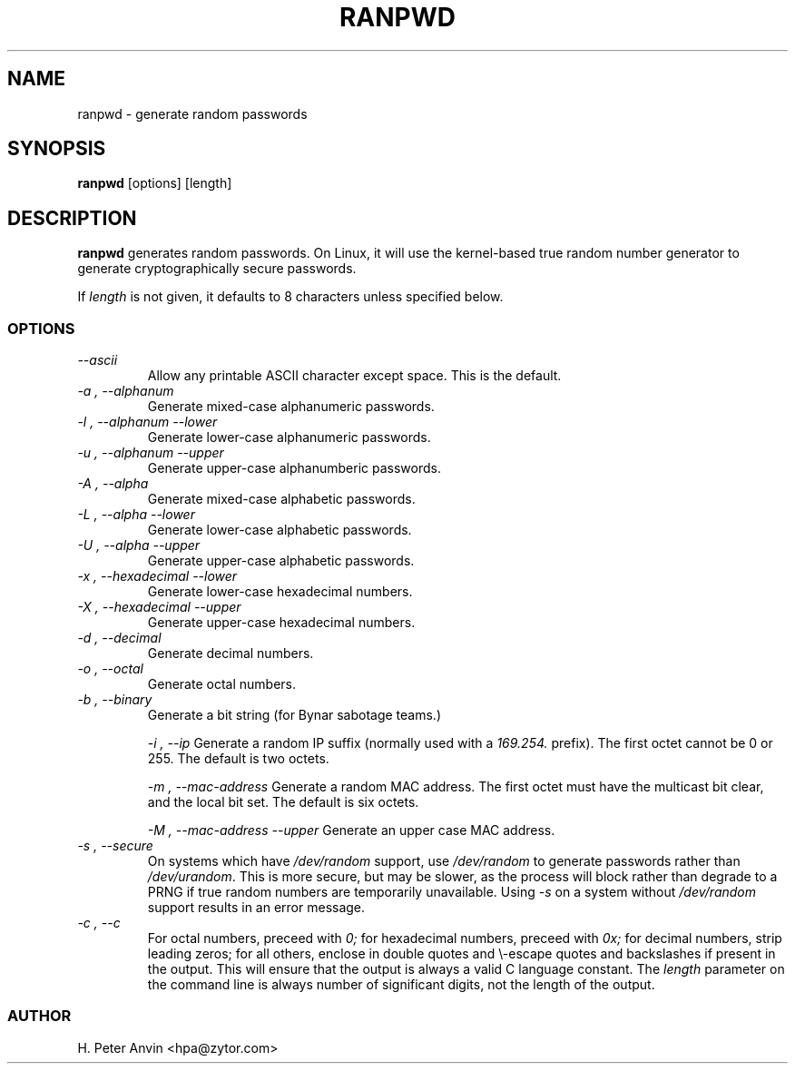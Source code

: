 .\" -----------------------------------------------------------------------
.\"   
.\"   Copyright 1994-2008 H. Peter Anvin - All Rights Reserved
.\"
.\"   This program is free software; you can redistribute it and/or modify
.\"   it under the terms of the GNU General Public License as published by
.\"   the Free Software Foundation, Inc., 51 Franklin St, Fifth Floor,
.\"   Boston MA 02110-1301, USA; either version 2 of the License, or
.\"   (at your option) any later version; incorporated herein by reference.
.\"
.\" -----------------------------------------------------------------------
.TH RANPWD 1 "19 January 2008" "H. Peter Anvin"
.SH NAME
ranpwd \- generate random passwords
.SH SYNOPSIS
.B ranpwd
[options] [length]
.SH DESCRIPTION
.B ranpwd
generates random passwords.  On Linux, it will use the kernel-based
true random number generator to generate cryptographically secure
passwords.
.PP
If
.I length
is not given, it defaults to 8 characters unless specified below.
.SS OPTIONS
.TP
.I "\-\-ascii"
Allow any printable ASCII character except space.  This is the default.
.TP
.I "\-a", "\-\-alphanum"
Generate mixed-case alphanumeric passwords.
.TP
.I "\-l", "\-\-alphanum \-\-lower"
Generate lower-case alphanumeric passwords.
.TP
.I "\-u", "\-\-alphanum \-\-upper"
Generate upper-case alphanumberic passwords.
.TP
.I "\-A", "\-\-alpha"
Generate mixed-case alphabetic passwords.
.TP
.I "\-L", "\-\-alpha \-\-lower"
Generate lower-case alphabetic passwords.
.TP
.I "\-U", "\-\-alpha \-\-upper"
Generate upper-case alphabetic passwords.
.TP
.I "\-x", "\-\-hexadecimal \-\-lower"
Generate lower-case hexadecimal numbers.
.TP
.I "\-X", "\-\-hexadecimal \-\-upper"
Generate upper-case hexadecimal numbers.
.TP
.I "\-d", "\-\-decimal"
Generate decimal numbers.
.TP
.I "\-o", "\-\-octal"
Generate octal numbers.
.TP
.I "\-b", "\-\-binary"
Generate a bit string (for Bynar sabotage teams.)
.IP
.I "\-i", "\-\-ip"
Generate a random IP suffix (normally used with a
.I 169.254.
prefix).  The first octet cannot be 0 or 255.  The default is two octets.
.IP
.I "\-m", "\-\-mac-address"
Generate a random MAC address.  The first octet must have the
multicast bit clear, and the local bit set.  The default is six
octets.
.IP
.I "\-M", "\-\-mac-address \-\-upper"
Generate an upper case MAC address.
.TP
.I "\-s", "\-\-secure"
On systems which have
.I /dev/random
support, use
.I /dev/random
to generate passwords rather than
.IR /dev/urandom .
This is more secure, but may be slower, as the process will block
rather than degrade to a PRNG if true random numbers are temporarily
unavailable.  Using
.I "\-s"
on a system without
.I /dev/random
support results in an error message.
.TP
.I "\-c", "\-\-c"
For octal numbers, preceed with
.I 0;
for hexadecimal numbers, preceed with
.I 0x;
for decimal numbers, strip leading zeros; for all others, enclose in
double quotes and \\-escape quotes and backslashes if present in the
output.  This will ensure that the output is always a valid C language
constant.  The
.I length
parameter on the command line is always number of significant digits,
not the length of the output.
.SS AUTHOR
H. Peter Anvin <hpa@zytor.com>
